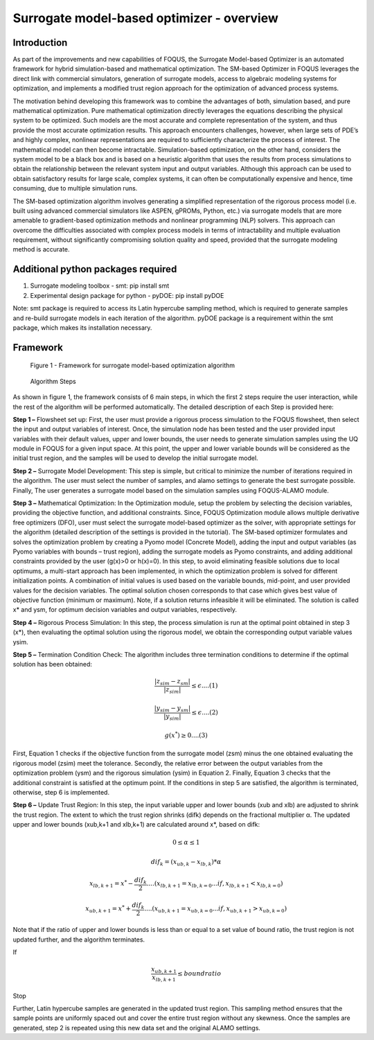 ﻿Surrogate model-based optimizer - overview
==========================================

Introduction
------------

As part of the improvements and new capabilities of FOQUS, the Surrogate Model-based Optimizer is an automated framework for hybrid simulation-based and mathematical optimization.
The SM-based Optimizer in FOQUS leverages the direct link with commercial simulators, generation of surrogate models, access to algebraic modeling systems for optimization, and implements
a modified trust region approach for the optimization of advanced process systems.

The motivation behind developing this framework was to combine the advantages of both, simulation based, and pure mathematical optimization. Pure mathematical optimization directly leverages
the equations describing the physical system to be optimized. Such models are the most accurate and complete representation of the system, and thus provide the most accurate optimization results.
This approach encounters challenges, however, when large sets of PDE’s and highly complex, nonlinear representations are required to sufficiently characterize the process of interest.
The mathematical model can then become intractable. Simulation-based optimization, on the other hand, considers the system model to be a black box and is based on a heuristic algorithm that uses
the results from process simulations to obtain the relationship between the relevant system input and output variables. Although this approach can be used to obtain satisfactory results for
large scale, complex systems, it can often be computationally expensive and hence, time consuming, due to multiple simulation runs.

The SM-based optimization algorithm involves generating a simplified representation of the rigorous process model (i.e. built using advanced commercial simulators like ASPEN, gPROMs, Python, etc.)
via surrogate models that are more amenable to gradient-based optimization methods and nonlinear programming (NLP) solvers. This approach can overcome the difficulties associated with complex process
models in terms of intractability and multiple evaluation requirement, without significantly compromising solution quality and speed, provided that the surrogate modeling method is accurate.

Additional python packages required
-----------------------------------

1.	Surrogate modeling toolbox - smt: pip install smt
2.	Experimental design package for python - pyDOE: pip install pyDOE

Note: smt package is required to access its Latin hypercube sampling method, which is required to generate samples and re-build surrogate models in each iteration of the algorithm.
pyDOE package is a requirement within the smt package, which makes its installation necessary.

Framework
----------

.. figure:: ../figs/framework_sm_optimizer.png
   :alt: Figure 1 - Framework for surrogate model-based optimization algorithm
   :name: fig.framework.sm.optimizer

   Figure 1 - Framework for surrogate model-based optimization algorithm

.. figure:: ../figs/algorithm_steps.png
   :alt: Algorithm Steps
   :name: fig.algorithm.steps

   Algorithm Steps

As shown in figure 1, the framework consists of 6 main steps, in which the first 2 steps require the user interaction, while the rest of the algorithm will be performed automatically.
The detailed description of each Step is provided here:

**Step 1 –** Flowsheet set up: First, the user must provide a rigorous process simulation to the FOQUS flowsheet, then select the input and output variables of interest.
Once, the simulation node has been tested and the user provided input variables with their default values, upper and lower bounds, the user needs to generate simulation samples using the
UQ module in FOQUS for a given input space. At this point, the upper and lower variable bounds will be considered as the initial trust region, and the samples will be used to develop the initial surrogate model.

**Step 2 –** Surrogate Model Development: This step is simple, but critical to minimize the number of iterations required in the algorithm. The user must select the number of samples, and alamo settings to generate
the best surrogate possible. Finally, The user generates a surrogate model based on the simulation samples using FOQUS-ALAMO module.

**Step 3 –** Mathematical Optimization: In the Optimization module, setup the problem by selecting the decision variables, providing the objective function, and additional constraints. Since, FOQUS Optimization module
allows multiple derivative free optimizers (DFO), user must select the surrogate model-based optimizer as the solver, with appropriate settings for the algorithm (detailed description of the settings is provided in the tutorial).
The SM-based optimizer formulates and solves the optimization problem by creating a Pyomo model (Concrete Model), adding the input and output variables (as Pyomo variables with bounds – trust region), adding the surrogate models as
Pyomo constraints, and adding additional constraints provided by the user (g(x)>0 or h(x)=0). In this step, to avoid eliminating feasible solutions due to local optimums, a multi-start approach has been implemented, in which the
optimization problem is solved for different initialization points. A combination of initial values is used based on the variable bounds, mid-point, and user provided values for the decision variables. The optimal solution chosen
corresponds to that case which gives best value of objective function (minimum or maximum). Note, if a solution returns infeasible it will be eliminated. The solution is called x* and ysm, for optimum decision variables and output variables, respectively.

**Step 4 –** Rigorous Process Simulation: In this step, the process simulation is run at the optimal point obtained in step 3 (x*), then evaluating the optimal solution using the rigorous model, we obtain the corresponding output variable values ysim.

**Step 5 –** Termination Condition Check: The algorithm includes three termination conditions to determine if the optimal solution has been obtained:

.. math:: \frac{|z_{sim} - z_{sm}|}{|z_{sim}|}\leq \epsilon.... (1)

.. math:: \frac{|y_{sim} - y_{sm}|}{|y_{sim}|}\leq \epsilon.... (2)

.. math:: g(x^*) \geq 0.... (3)

First, Equation 1 checks if the objective function from the surrogate model (zsm) minus the one obtained evaluating the rigorous model (zsim) meet the tolerance. Secondly, the relative error between the output variables from the optimization problem (ysm)
and the rigorous simulation (ysim) in Equation 2. Finally, Equation 3 checks that the additional constraint is satisfied at the optimum point.
If the conditions in step 5 are satisfied, the algorithm is terminated, otherwise, step 6 is implemented.

**Step 6 –** Update Trust Region: In this step, the input variable upper and lower bounds (xub and xlb) are adjusted to shrink the trust region. The extent to which the trust region shrinks (difk) depends on the fractional multiplier α.
The updated upper and lower bounds (xub,k+1 and xlb,k+1) are calculated around x*, based on difk:

.. math:: 0 \leq  \alpha  \leq 1

.. math:: dif_k=(x_{ub,k} - x_{lb,k})* \alpha

.. math:: x_{lb,k+1} = x^* -  \frac{dif_k}{2}.... (x_{lb,k+1} = x_{lb,k=0}...if , x_{lb,k+1} < x_{lb,k=0})

.. math:: x_{ub,k+1} = x^* +  \frac{dif_k}{2}.... (x_{ub,k+1} = x_{ub,k=0}...if , x_{ub,k+1} > x_{ub,k=0})

Note that if the ratio of upper and lower bounds is less than or equal to a set value of bound ratio, the trust region is not updated further, and the algorithm terminates.

If

.. math:: \frac{x_{ub,k+1}}{x_{lb,k+1}}\leq bound ratio

Stop

Further, Latin hypercube samples are generated in the updated trust region. This sampling method ensures that the sample points are uniformly spaced out and cover the entire trust region without any skewness. Once the samples are generated,
step 2 is repeated using this new data set and the original ALAMO settings.

